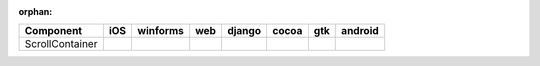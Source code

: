 :orphan:

.. warnings about this file not being included in any toctree will be suppressed by :orphan:

.. table:: 

    +---------------+----+--------+----+------+-----+-----+-------+
    |   Component   |iOS |winforms|web |django|cocoa| gtk |android|
    +===============+====+========+====+======+=====+=====+=======+
    |ScrollContainer||no|||yes|   ||no|||no|  ||yes|||yes|||no|   |
    +---------------+----+--------+----+------+-----+-----+-------+

.. |yes| image:: /_static/yes.png
    :width: 32
.. |no| image:: /_static/no.png
    :width: 32
